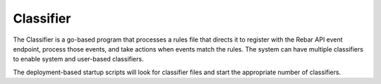 .. index::
  pair: Services; Classifier
  pair: Container; Classifier

.. _arch_service_classifier:

Classifier
----------

The Classifier is a go-based program that processes a rules file that directs it to register with the Rebar API
event endpoint, process those events, and take actions when events match the rules.  The system can have 
multiple classifiers to enable system and user-based classifiers.

The deployment-based startup scripts will look for classifier files and start the appropriate number of classifiers.

